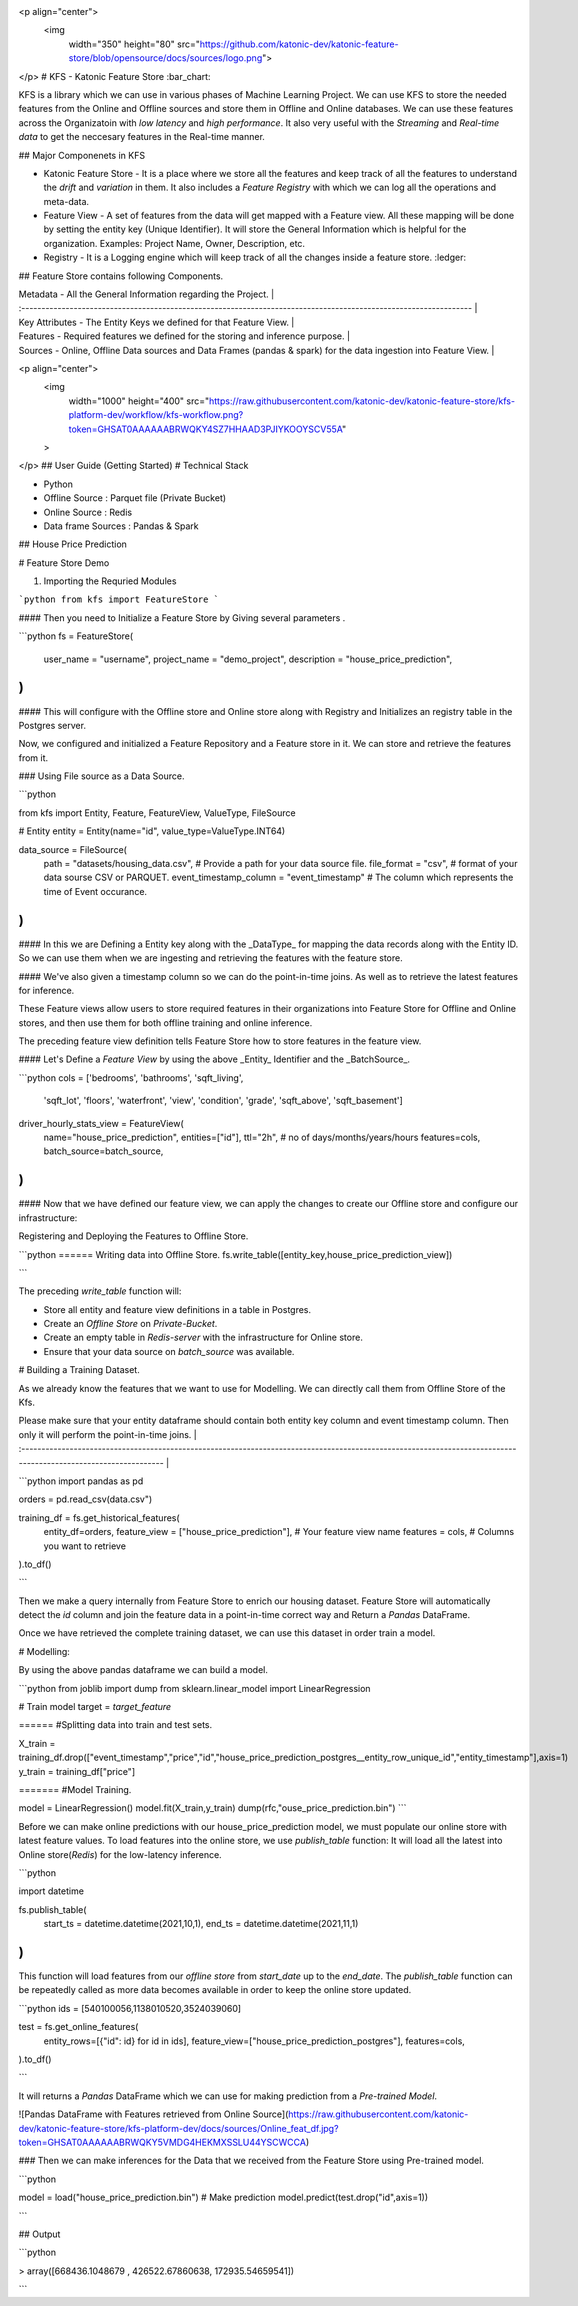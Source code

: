 <p align="center">
  <img 
    width="350"
    height="80"
    src="https://github.com/katonic-dev/katonic-feature-store/blob/opensource/docs/sources/logo.png">
</p>
# KFS - Katonic Feature Store :bar_chart:

KFS is a library which we can use in various phases of Machine Learning Project. We can use KFS to store the needed features from the Online and Offline sources and store them in Offline and Online databases. We can use these features across the Organizatoin with `low latency` and `high performance`.
It also very useful with the `Streaming` and `Real-time data` to get the neccesary features in the Real-time manner.

## Major Componenets in KFS

- Katonic Feature Store - It is a place where we store all the features and keep track of all the features to understand the `drift` and `variation` in them. It also includes a `Feature Registry` with which we can log all the operations and meta-data.
- Feature View - A set of features from the data will get mapped with a Feature view. All these mapping will be done by setting the entity key (Unique Identifier). It will store the General Information which is helpful for the organization. Examples: Project Name, Owner, Description, etc.
- Registry - It is a Logging engine which will keep track of all the changes inside a feature store. :ledger:

## Feature Store contains following Components.

| Metadata - All the General Information regarding the Project.                                                     |
| :---------------------------------------------------------------------------------------------------------------- |
| Key Attributes - The Entity Keys we defined for that Feature View.                                                |
| Features - Required features we defined for the storing and inference purpose.                                    |
| Sources - Online, Offline Data sources and Data Frames (pandas & spark) for the data ingestion into Feature View. |

<p align="center">
  <img 
    width="1000"
    height="400"
    src="https://raw.githubusercontent.com/katonic-dev/katonic-feature-store/kfs-platform-dev/workflow/kfs-workflow.png?token=GHSAT0AAAAAABRWQKY4SZ7HHAAD3PJIYKOOYSCV55A"
  >
</p>
## User Guide (Getting Started)
# Technical Stack

- Python
- Offline Source : Parquet file (Private Bucket)
- Online Source : Redis
- Data frame Sources : Pandas & Spark

## House Price Prediction

# Feature Store Demo

1. Importing the Requried Modules

```python
from kfs import FeatureStore
```

#### Then you need to Initialize a Feature Store by Giving several parameters .

```python
fs = FeatureStore(
    user_name = "username",
    project_name = "demo_project",
    description = "house_price_prediction",
)
```

#### This will configure with the Offline store and Online store along with Registry and Initializes an registry table in the Postgres server.

Now, we configured and initialized a Feature Repository and a Feature store in it. We can store and retrieve the features from it.

### Using File source as a Data Source.

```python

from kfs import Entity, Feature, FeatureView, ValueType, FileSource

# Entity
entity = Entity(name="id", value_type=ValueType.INT64)

data_source = FileSource(
    path = "datasets/housing_data.csv", # Provide a path for your data source file.
    file_format = "csv", # format of your data sourse CSV or PARQUET.
    event_timestamp_column = "event_timestamp"  # The column which represents the time of Event occurance.
)
```

#### In this we are Defining a Entity key along with the _DataType_ for mapping the data records along with the Entity ID. So we can use them when we are ingesting and retrieving the features with the feature store.

#### We've also given a timestamp column so we can do the point-in-time joins. As well as to retrieve the latest features for inference.

These Feature views allow users to store required features in their organizations into Feature Store for Offline and Online stores, and then use them for both offline training and online inference.

The preceding feature view definition tells Feature Store how to store features in the feature view.

#### Let's Define a `Feature View` by using the above _Entity_ Identifier and the _BatchSource_.

```python
cols = ['bedrooms', 'bathrooms', 'sqft_living',
       'sqft_lot', 'floors', 'waterfront', 'view', 'condition', 'grade',
       'sqft_above', 'sqft_basement']

driver_hourly_stats_view  = FeatureView(
    name="house_price_prediction",
    entities=["id"],
    ttl="2h", # no of days/months/years/hours
    features=cols,
    batch_source=batch_source,
)
```

#### Now that we have defined our feature view, we can apply the changes to create our Offline store and configure our infrastructure:

Registering and Deploying the Features to Offline Store.

```python
====== Writing data into Offline Store.
fs.write_table([entity_key,house_price_prediction_view])

```

The preceding `write_table` function will:

- Store all entity and feature view definitions in a table in Postgres.
- Create an `Offline Store` on `Private-Bucket`.
- Create an empty table in `Redis-server` with the infrastructure for Online store.
- Ensure that your data source on `batch_source` was available.

# Building a Training Dataset.

As we already know the features that we want to use for Modelling. We can directly call them from Offline Store of the Kfs.

| Please make sure that your entity dataframe should contain both entity key column and event timestamp column. Then only it will perform the point-in-time joins. |
| :--------------------------------------------------------------------------------------------------------------------------------------------------------------- |

```python
import pandas as pd

orders = pd.read_csv(data.csv")

training_df = fs.get_historical_features(
    entity_df=orders,
    feature_view = ["house_price_prediction"], # Your feature view name
    features = cols, # Columns you want to retrieve
).to_df()

```

Then we make a query internally from Feature Store to enrich our housing dataset. Feature Store will automatically detect the `id` column and join the feature data in a point-in-time correct way and Return a `Pandas` DataFrame.

Once we have retrieved the complete training dataset, we can use this dataset in order train a model.

# Modelling:

By using the above pandas dataframe we can build a model.

```python
from joblib import dump
from sklearn.linear_model import LinearRegression

# Train model
target = `target_feature`

====== #Splitting data into train and test sets.

X_train = training_df.drop(["event_timestamp","price","id","house_price_prediction_postgres__entity_row_unique_id","entity_timestamp"],axis=1)
y_train = training_df["price"]

======= #Model Training.

model = LinearRegression()
model.fit(X_train,y_train)
dump(rfc,"ouse_price_prediction.bin")
```

Before we can make online predictions with our house_price_prediction model, we must populate our online store with latest feature values. To load features into the online store, we use `publish_table` function:
It will load all the latest into Online store(`Redis`) for the low-latency inference.

```python

import datetime

fs.publish_table(
    start_ts = datetime.datetime(2021,10,1),
    end_ts = datetime.datetime(2021,11,1)
)
```

This function will load features from our `offline store` from `start_date` up to the `end_date`. The `publish_table` function can be repeatedly called as more data becomes available in order to keep the online store updated.

```python
ids = [540100056,1138010520,3524039060]

test = fs.get_online_features(
    entity_rows=[{"id": id} for id in ids],
    feature_view=["house_price_prediction_postgres"],
    features=cols,
).to_df()

```

It will returns a `Pandas` DataFrame which we can use for making prediction from a `Pre-trained Model`.

![Pandas DataFrame with Features retrieved from Online Source](https://raw.githubusercontent.com/katonic-dev/katonic-feature-store/kfs-platform-dev/docs/sources/Online_feat_df.jpg?token=GHSAT0AAAAAABRWQKY5VMDG4HEKMXSSLU44YSCWCCA)

### Then we can make inferences for the Data that we received from the Feature Store using Pre-trained model.

```python

model = load("house_price_prediction.bin")
# Make prediction
model.predict(test.drop("id",axis=1))

```

## Output

```python

> array([668436.1048679 , 426522.67860638, 172935.54659541])

```
